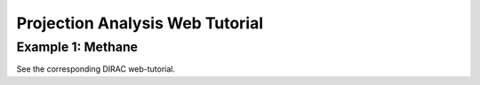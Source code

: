 Projection Analysis Web Tutorial
=================================

Example 1: Methane
------------------

See the corresponding DIRAC web-tutorial. 

